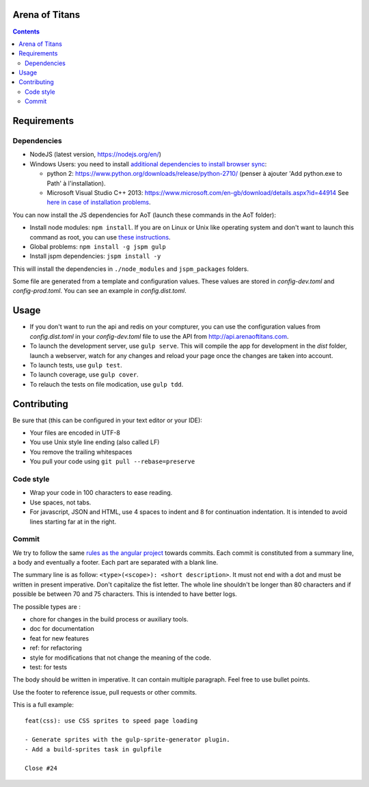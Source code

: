 Arena of Titans
===============

.. contents::


Requirements
============

Dependencies
------------

- NodeJS (latest version, https://nodejs.org/en/)
- Windows Users: you need to install `additional dependencies to install browser
  sync <https://www.browsersync.io/docs/#windows-users>`_:

  - python 2: https://www.python.org/downloads/release/python-2710/ (penser à
    ajouter 'Add python.exe to Path' à l'installation).
  - Microsoft Visual Studio C++ 2013:
    https://www.microsoft.com/en-gb/download/details.aspx?id=44914 See `here in
    case of installation problems
    <https://github.com/nodejs/node-gyp/blob/master/README.md#installation>`_.

You can now install the JS dependencies for AoT (launch these commands in the
AoT folder):

- Install node modules: ``npm install``. If you are on Linux or Unix like
  operating system and don't want to launch this command as root, you can use
  `these instructions
  <http://www.jujens.eu/posts/en/2014/Oct/24/install-npm-packages-as-user/>`_.
- Global problems: ``npm install -g jspm gulp``
- Install jspm dependencies: ``jspm install -y``

This will install the dependencies in ``./node_modules`` and ``jspm_packages``
folders.

Some file are generated from a template and configuration values. These values
are stored in *config-dev.toml* and *config-prod.toml*. You can see an example in
*config.dist.toml*.


Usage
=====

- If you don't want to run the api and redis on your compturer, you can use the
  configuration values from *config.dist.toml* in your *config-dev.toml* file to
  use the API from http://api.arenaoftitans.com.
- To launch the development server, use ``gulp serve``. This will compile the
  app for development in the *dist* folder, launch a webserver, watch for any
  changes and reload your page once the changes are taken into account.
- To launch tests, use ``gulp test``.
- To launch coverage, use ``gulp cover``.
- To relauch the tests on file modication, use ``gulp tdd``.


Contributing
============

Be sure that (this can be configured in your text editor or your IDE):

- Your files are encoded in UTF-8
- You use Unix style line ending (also called LF)
- You remove the trailing whitespaces
- You pull your code using ``git pull --rebase=preserve``

Code style
----------

- Wrap your code in 100 characters to ease reading.
- Use spaces, not tabs.
- For javascript, JSON and HTML, use 4 spaces to indent and 8 for continuation
  indentation. It is intended to avoid lines starting far at in the right.

Commit
------

We try to follow the same `rules as the angular project
<https://github.com/angular/angular.js/blob/master/CONTRIBUTING.md#commit>`__
towards commits. Each commit is constituted from a summary line, a body and
eventually a footer. Each part are separated with a blank line.

The summary line is as follow: ``<type>(<scope>): <short description>``. It must
not end with a dot and must be written in present imperative. Don't capitalize
the fist letter. The whole line shouldn't be longer than 80 characters and if
possible be between 70 and 75 characters. This is intended to have better
logs.

The possible types are :

- chore for changes in the build process or auxiliary tools.
- doc for documentation
- feat for new features
- ref: for refactoring
- style for modifications that not change the meaning of the code.
- test: for tests

The body should be written in imperative. It can contain multiple
paragraph. Feel free to use bullet points.

Use the footer to reference issue, pull requests or other commits.

This is a full example:

::

   feat(css): use CSS sprites to speed page loading

   - Generate sprites with the gulp-sprite-generator plugin.
   - Add a build-sprites task in gulpfile

   Close #24
